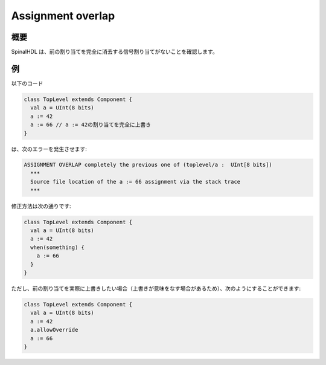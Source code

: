 
Assignment overlap
==================

概要
------------

SpinalHDL は、前の割り当てを完全に消去する信号割り当てがないことを確認します。

例
-------

以下のコード

.. code-block:: scala

   class TopLevel extends Component {
     val a = UInt(8 bits)
     a := 42
     a := 66 // a := 42の割り当てを完全に上書き
   }

は、次のエラーを発生させます:

.. code-block:: text

   ASSIGNMENT OVERLAP completely the previous one of (toplevel/a :  UInt[8 bits])
     ***
     Source file location of the a := 66 assignment via the stack trace
     ***

修正方法は次の通りです:

.. code-block:: scala

   class TopLevel extends Component {
     val a = UInt(8 bits)
     a := 42
     when(something) {
       a := 66
     }
   }

ただし、前の割り当てを実際に上書きしたい場合（上書きが意味をなす場合があるため）、次のようにすることができます:

.. code-block:: scala

   class TopLevel extends Component {
     val a = UInt(8 bits)
     a := 42
     a.allowOverride
     a := 66
   }

